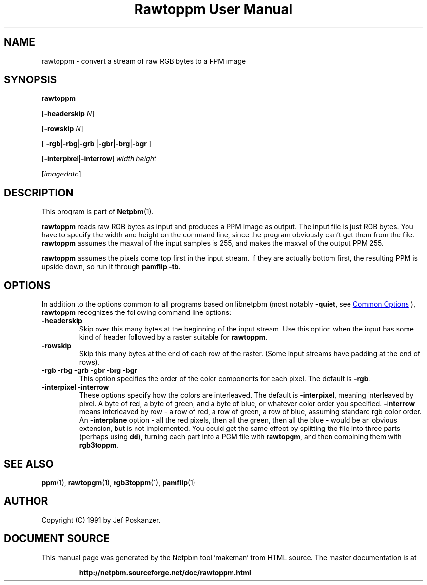 \
.\" This man page was generated by the Netpbm tool 'makeman' from HTML source.
.\" Do not hand-hack it!  If you have bug fixes or improvements, please find
.\" the corresponding HTML page on the Netpbm website, generate a patch
.\" against that, and send it to the Netpbm maintainer.
.TH "Rawtoppm User Manual" 0 "06 February 1991" "netpbm documentation"

.SH NAME

rawtoppm - convert a stream of raw RGB bytes to a PPM image

.UN synopsis
.SH SYNOPSIS

\fBrawtoppm\fP

[\fB-headerskip\fP \fIN\fP]

[\fB-rowskip\fP \fIN\fP]

[
\fB-rgb\fP|\fB-rbg\fP|\fB-grb\fP
|\fB-gbr\fP|\fB-brg\fP|\fB-bgr\fP
]

[\fB-interpixel\fP|\fB-interrow\fP] \fIwidth\fP \fIheight\fP

[\fIimagedata\fP]

.UN description
.SH DESCRIPTION
.PP
This program is part of
.BR "Netpbm" (1)\c
\&.
.PP
\fBrawtoppm\fP reads raw RGB bytes as input and produces a PPM
image as output.  The input file is just RGB bytes.  You have to
specify the width and height on the command line, since the program
obviously can't get them from the file.  \fBrawtoppm\fP assumes the
maxval of the input samples is 255, and makes the maxval of the output
PPM 255.  
.PP
\fBrawtoppm\fP assumes the pixels come top first in the input stream.
If they are actually bottom first, the resulting PPM is upside down, so
run it through \fBpamflip -tb\fP.

.UN options
.SH OPTIONS
.PP
In addition to the options common to all programs based on libnetpbm
(most notably \fB-quiet\fP, see 
.UR index.html#commonoptions
 Common Options
.UE
\&), \fBrawtoppm\fP recognizes the following
command line options:


.TP
\fB-headerskip\fP
Skip over this many bytes at the beginning of the input stream.
Use this option when the input has some kind of header followed by
a raster suitable for \fBrawtoppm\fP.

.TP
\fB-rowskip\fP
Skip this many bytes at the end of each row of the raster.  (Some
input streams have padding at the end of rows).

.TP
\fB-rgb -rbg -grb -gbr -brg -bgr\fP
This option specifies the order of the color components for each
pixel.  The default is \fB-rgb\fP.

.TP
\fB-interpixel -interrow\fP
These options specify how the colors are interleaved.  The default
is \fB-interpixel\fP, meaning interleaved by pixel.  A byte of red, a
byte of green, and a byte of blue, or whatever color order you
specified.  \fB-interrow\fP means interleaved by row - a row of red,
a row of green, a row of blue, assuming standard rgb color order.  An
\fB-interplane\fP option - all the red pixels, then all the green,
then all the blue - would be an obvious extension, but is not
implemented.  You could get the same effect by splitting the file into
three parts (perhaps using \fBdd\fP), turning each part into a PGM
file with \fBrawtopgm\fP, and then combining them with \fBrgb3toppm\fP.



.UN seealso
.SH SEE ALSO
.BR "ppm" (1)\c
\&, 
.BR "rawtopgm" (1)\c
\&, 
.BR "rgb3toppm" (1)\c
\&, 
.BR "pamflip" (1)\c
\&

.UN author
.SH AUTHOR

Copyright (C) 1991 by Jef Poskanzer.
.SH DOCUMENT SOURCE
This manual page was generated by the Netpbm tool 'makeman' from HTML
source.  The master documentation is at
.IP
.B http://netpbm.sourceforge.net/doc/rawtoppm.html
.PP